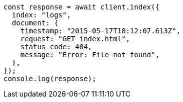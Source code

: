 // This file is autogenerated, DO NOT EDIT
// Use `node scripts/generate-docs-examples.js` to generate the docs examples

[source, js]
----
const response = await client.index({
  index: "logs",
  document: {
    timestamp: "2015-05-17T18:12:07.613Z",
    request: "GET index.html",
    status_code: 404,
    message: "Error: File not found",
  },
});
console.log(response);
----
